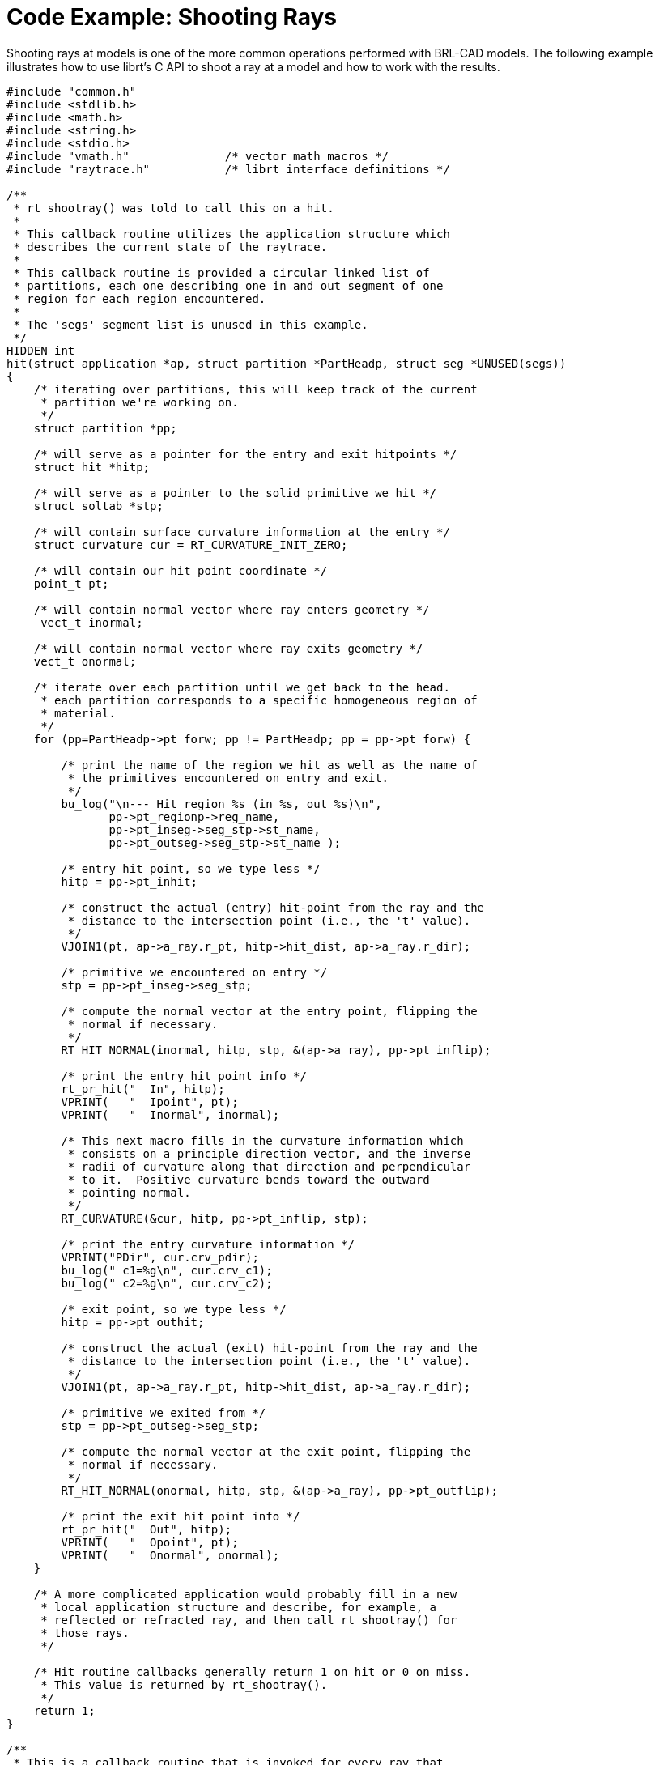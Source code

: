 
:sectnums!:

[appendix]
= Code Example: Shooting Rays

Shooting rays at models is one of the more common operations performed with BRL-CAD models.
The following example illustrates how to use librt's C API to shoot a ray at a model and how to work with the results. 

[source,c]
----

#include "common.h"
#include <stdlib.h>
#include <math.h>
#include <string.h>
#include <stdio.h>
#include "vmath.h"              /* vector math macros */
#include "raytrace.h"           /* librt interface definitions */

/**
 * rt_shootray() was told to call this on a hit.
 *
 * This callback routine utilizes the application structure which
 * describes the current state of the raytrace.
 *
 * This callback routine is provided a circular linked list of
 * partitions, each one describing one in and out segment of one
 * region for each region encountered.
 *
 * The 'segs' segment list is unused in this example.
 */
HIDDEN int
hit(struct application *ap, struct partition *PartHeadp, struct seg *UNUSED(segs))
{
    /* iterating over partitions, this will keep track of the current
     * partition we're working on.
     */
    struct partition *pp;

    /* will serve as a pointer for the entry and exit hitpoints */
    struct hit *hitp;

    /* will serve as a pointer to the solid primitive we hit */
    struct soltab *stp;

    /* will contain surface curvature information at the entry */
    struct curvature cur = RT_CURVATURE_INIT_ZERO;

    /* will contain our hit point coordinate */
    point_t pt;

    /* will contain normal vector where ray enters geometry */
     vect_t inormal;

    /* will contain normal vector where ray exits geometry */
    vect_t onormal;

    /* iterate over each partition until we get back to the head.
     * each partition corresponds to a specific homogeneous region of
     * material.
     */
    for (pp=PartHeadp->pt_forw; pp != PartHeadp; pp = pp->pt_forw) {

        /* print the name of the region we hit as well as the name of
         * the primitives encountered on entry and exit.
         */
        bu_log("\n--- Hit region %s (in %s, out %s)\n",
               pp->pt_regionp->reg_name,
               pp->pt_inseg->seg_stp->st_name,
               pp->pt_outseg->seg_stp->st_name );

        /* entry hit point, so we type less */
        hitp = pp->pt_inhit;

        /* construct the actual (entry) hit-point from the ray and the
         * distance to the intersection point (i.e., the 't' value).
         */
        VJOIN1(pt, ap->a_ray.r_pt, hitp->hit_dist, ap->a_ray.r_dir);

        /* primitive we encountered on entry */
        stp = pp->pt_inseg->seg_stp;

        /* compute the normal vector at the entry point, flipping the
         * normal if necessary.
         */
        RT_HIT_NORMAL(inormal, hitp, stp, &(ap->a_ray), pp->pt_inflip);

        /* print the entry hit point info */
        rt_pr_hit("  In", hitp);
        VPRINT(   "  Ipoint", pt);
        VPRINT(   "  Inormal", inormal);

        /* This next macro fills in the curvature information which
         * consists on a principle direction vector, and the inverse
         * radii of curvature along that direction and perpendicular
         * to it.  Positive curvature bends toward the outward
         * pointing normal.
         */
        RT_CURVATURE(&cur, hitp, pp->pt_inflip, stp);

        /* print the entry curvature information */
        VPRINT("PDir", cur.crv_pdir);
        bu_log(" c1=%g\n", cur.crv_c1);
        bu_log(" c2=%g\n", cur.crv_c2);

        /* exit point, so we type less */
        hitp = pp->pt_outhit;

        /* construct the actual (exit) hit-point from the ray and the
         * distance to the intersection point (i.e., the 't' value).
         */
        VJOIN1(pt, ap->a_ray.r_pt, hitp->hit_dist, ap->a_ray.r_dir);

        /* primitive we exited from */
        stp = pp->pt_outseg->seg_stp;

        /* compute the normal vector at the exit point, flipping the
         * normal if necessary.
         */
        RT_HIT_NORMAL(onormal, hitp, stp, &(ap->a_ray), pp->pt_outflip);

        /* print the exit hit point info */
        rt_pr_hit("  Out", hitp);
        VPRINT(   "  Opoint", pt);
        VPRINT(   "  Onormal", onormal);
    }

    /* A more complicated application would probably fill in a new
     * local application structure and describe, for example, a
     * reflected or refracted ray, and then call rt_shootray() for
     * those rays.
     */

    /* Hit routine callbacks generally return 1 on hit or 0 on miss.
     * This value is returned by rt_shootray().
     */
    return 1;
}

/**
 * This is a callback routine that is invoked for every ray that
 * entirely misses hitting any geometry.  This function is invoked by
 * rt_shootray() if the ray encounters nothing.
 */
HIDDEN int
miss(struct application *UNUSED(ap))
{
    bu_log("missed\n");
    return 0;
}

int
main(int argc, char **argv)
{
    /* Every application needs one of these.  The "application"
     * structure carries information about how the ray-casting should
     * be performed.  Defined in the raytrace.h header.
     */
    struct application  ap;

    /* The "raytrace instance" structure contains definitions for
     * librt which are specific to the particular model being
     * processed.  One copy exists for each model.  Defined in
     * the raytrace.h header and is returned by rt_dirbuild().
     */
    static struct rt_i *rtip;

    /* optional parameter to rt_dirbuild() that can be used to capture
     * a title if the geometry database has one set.
     */
    char title[1024] = {0};

    /* Check for command-line arguments.  Make sure we have at least a
     * geometry file and one geometry object on the command line.
     */
    if (argc < 3) {
        bu_exit(1, "Usage: %s model.g objects...\n", argv[0]);
    }

    /* Load the specified geometry database (i.e., a ".g" file).
     * rt_dirbuild() returns an "instance" pointer which describes the
     * database to be raytraced.  It also gives you back the title
     * string if you provide a buffer.  This builds a directory of the
     * geometry (i.e., a table of contents) in the file.
     */
    rtip = rt_dirbuild(argv[1], title, sizeof(title));
    if (rtip == RTI_NULL) {
        bu_exit(2, "Building the db directory for [%s] FAILED\n", argv[1]);
    }

    /* Display the geometry database title obtained during
     * rt_dirbuild if a title is set.
     */
    if (title[0]) {
        bu_log("Title:\n%s\n", title);
    }

    /* Walk the geometry trees.  Here you identify any objects in the
     * database that you want included in the ray trace by iterating
     * of the object names that were specified on the command-line.
     */
    while (argc > 2)  {
        if (rt_gettree(rtip, argv[2]) < 0)
            bu_log("Loading the geometry for [%s] FAILED\n", argv[2]);
        argc--;
        argv++;
    }

    /* This next call gets the database ready for ray tracing.  This
     * causes some values to be precomputed, sets up space
     * partitioning, computes bounding volumes, etc.
     */
    rt_prep_parallel(rtip, 1);

    /* initialize all values in application structure to zero */
    RT_APPLICATION_INIT(&ap);

    /* your application uses the raytrace instance containing the
     * geometry we loaded.  this describes what we're shooting at.
     */
    ap.a_rt_i = rtip;

    /* stop at the first point of intersection or shoot all the way
     * through (defaults to 0 to shoot all the way through).
     */
    ap.a_onehit = 0;

    /* Set the ray start point and direction rt_shootray() uses these
     * two to determine what ray to fire.  In this case we simply
     * shoot down the z axis toward the origin from 10 meters away.
     *
     * It's worth nothing that librt assumes units of millimeters.
     * All geometry is stored as millimeters regardless of the units
     * set during editing.  There are libbu routines for performing
     * unit conversions if desired.
     */
    VSET(ap.a_ray.r_pt, 0.0, 0.0, 10000.0);
    VSET(ap.a_ray.r_dir, 0.0, 0.0, -1.0);

    /* Simple debug printing */
    VPRINT("Pnt", ap.a_ray.r_pt);
    VPRINT("Dir", ap.a_ray.r_dir);

    /* This is what callback to perform on a hit. */
    ap.a_hit = hit;

    /* This is what callback to perform on a miss. */
    ap.a_miss = miss;

    /* Shoot the ray. */
    (void)rt_shootray(&ap);

    /* A real application would probably set up another ray and fire
     * again or do something a lot more complex in the callbacks.
     */

    return 0;
}
----

:sectnums: